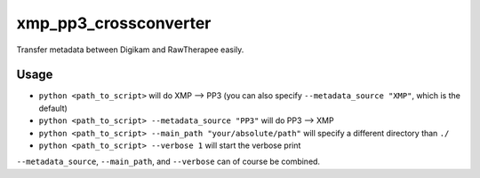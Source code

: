 ======================
xmp_pp3_crossconverter
======================

Transfer metadata between Digikam and RawTherapee easily.


Usage
=====

- ``python <path_to_script>`` will do XMP --> PP3 (you can also specify ``--metadata_source "XMP"``, which is the default)
- ``python <path_to_script> --metadata_source "PP3"`` will do PP3 --> XMP
- ``python <path_to_script> --main_path "your/absolute/path"`` will specify a different directory than ``./``
- ``python <path_to_script> --verbose 1`` will start the verbose print

``--metadata_source``, ``--main_path``, and ``--verbose`` can of course be combined.
